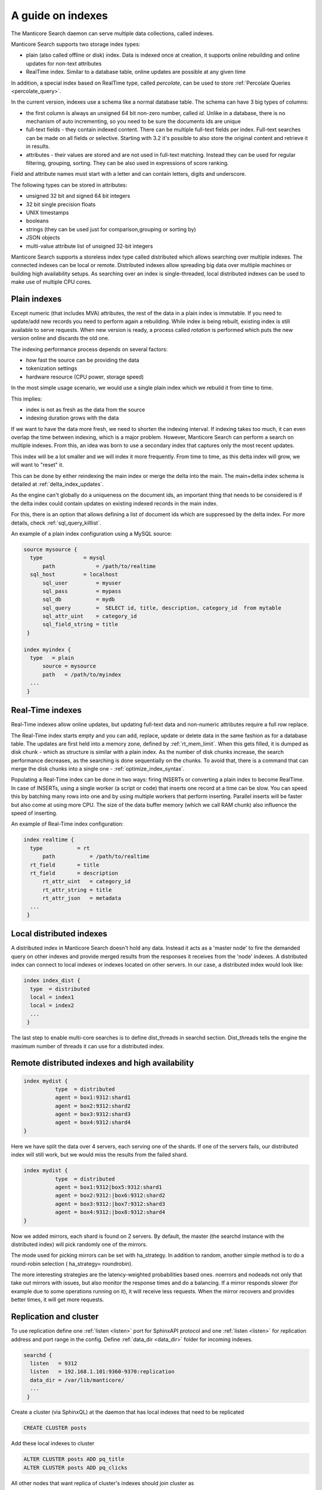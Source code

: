 .. _guide_indexes:

A guide on indexes
-------------------

The Manticore Search daemon can serve multiple data collections, called indexes.

Manticore Search supports two storage index types:

* plain (also called offline or disk) index. Data is indexed once at creation, it supports online rebuilding and online updates for non-text attributes
* RealTime index. Similar to a database table, online updates are possible at any given time

In addition, a special index based on RealTime type, called `percolate`, can be used to store :ref:`Percolate Queries <percolate_query>`.

In the current version, indexes use a schema like a normal database table. The schema can have 3 big types of columns:

* the first column is always an unsigned 64 bit non-zero number, called `id`. Unlike in a database, there is no mechanism of auto incrementing, so you need to be sure the documents ids are unique
* full-text fields - they contain indexed content. There can be multiple full-text fields per index. Full-text searches can be made on all fields or selective. Starting with 3.2 it's possible to also store the original content and retrieve it in results.
* attributes - their values are stored and are not used in full-text matching. Instead they can be used for regular filtering, grouping, sorting. They can be also used in expressions of score ranking.

Field and attribute names must start with a letter and can contain letters, digits and underscore.

The following types can be stored in attributes:

* unsigned 32 bit and signed 64 bit integers
* 32 bit single precision floats
* UNIX timestamps
* booleans
* strings (they can be used just for comparison,grouping or sorting by)
* JSON objects
* multi-value attribute list of unsigned 32-bit integers




Manticore Search supports a storeless index type called distributed which allows searching over multiple indexes. The connected indexes can be local or remote. Distributed indexes allow spreading big data over multiple machines or building high availability setups. As searching over an index is single-threaded, local distributed indexes can be used to make use of multiple CPU cores.



Plain indexes
~~~~~~~~~~~~~
Except numeric (that includes MVA) attributes, the rest of the data in a plain index is immutable. If you need to update/add new records you need to perform again a rebuilding. While index is being rebuilt, existing index is still available to serve requests. When new version is ready, a process called `rotation` is performed which puts the new version online and discards the old one.

The indexing performance process depends on several factors:

* how fast the source can be providing the data
* tokenization settings
* hardware resource (CPU power, storage speed)

In the most simple usage scenario, we would use a single plain index which we rebuild it from time to time. 

This implies:

* index is not as fresh as the data from the source
* indexing duration grows with the data

If we want to have the data more fresh, we need to shorten the indexing interval. If indexing takes too much, it can even overlap the time between indexing, which is a major problem.
However, Manticore Search can perform a search on multiple indexes. From this, an idea was born to use a secondary index that captures only the most recent updates. 

This index will be a lot smaller and we will index it more frequently. From time to time, as this delta index will grow, we will want to "reset" it. 

This can be done by either reindexing the main index  or merge the delta into the main. The main+delta index schema is detailed at :ref:`delta_index_updates`.

As the engine can't globally do a uniqueness on the document ids, an important thing that needs to be considered is if the delta index could contain updates on existing indexed records in the main index.

For this, there is an option that allows defining a list of document ids which are suppressed by the delta index. For more details, check :ref:`sql_query_killlist`.

An example of a plain index configuration using a MySQL source:

.. code-block::  none

  source mysource {
    type             = mysql
	path             = /path/to/realtime
    sql_host         = localhost
	sql_user         = myuser
	sql_pass         = mypass
	sql_db           = mydb
	sql_query        =  SELECT id, title, description, category_id  from mytable
	sql_attr_uint    = category_id
	sql_field_string = title
   }
   
  index myindex {
    type   = plain
	source = mysource
	path   = /path/to/myindex
    ...
   }
   

Real-Time indexes
~~~~~~~~~~~~~~~~~

Real-Time indexes allow online updates, but updating full-text data and non-numeric attributes require a full row replace.

The Real-Time index  starts empty and you can add, replace, update or delete data in the same fashion as for a database table. The updates are first held into a memory zone, defined by :ref:`rt_mem_limit`. 
When this gets filled, it is dumped as disk chunk -  which as structure is similar with a plain index. As the number of disk chunks increase, the search performance decreases, as the searching is done sequentially on the chunks.
To avoid that, there is a command that can merge the disk chunks into a single one - :ref:`optimize_index_syntax`. 

Populating a Real-Time index can be done in two ways: firing INSERTs or converting a plain index to become RealTime.
In case of INSERTs, using a single worker (a script or code) that inserts one record at a time can be slow. You can speed this by batching many rows into one and by using multiple workers that perform inserting. 
Parallel inserts will be faster but also come at using more CPU. The size of the data buffer memory (which we call RAM chunk) also influence the speed of inserting.

An example of Real-Time index configuration:


.. code-block::  none

  index realtime {
    type           = rt
	path           = /path/to/realtime
    rt_field       = title
    rt_field       = description
	rt_attr_uint   = category_id
	rt_attr_string = title
	rt_attr_json   = metadata
    ...
   }
   

Local distributed indexes
~~~~~~~~~~~~~~~~~~~~~~~~~
A distributed index in Manticore Search doesn't hold any data. Instead it acts as a 'master node' to fire the demanded query on other indexes and provide  merged results from the responses it receives from the 'node' indexes.
A distributed index can connect to local indexes or indexes located on other servers. 
In our case, a distributed index would look like:

.. code-block::  none

  index index_dist {
    type  = distributed
    local = index1
    local = index2
    ...
   }
   
The last step to enable multi-core searches is to define dist_threads  in searchd section. Dist_threads tells the engine the maximum number of threads it can use for a distributed index.



Remote distributed indexes and high availability
~~~~~~~~~~~~~~~~~~~~~~~~~~~~~~~~~~~~~~~~~~~~~~~~
.. code-block:: none

   index mydist {
             type  = distributed
             agent = box1:9312:shard1
             agent = box2:9312:shard2
             agent = box3:9312:shard3
             agent = box4:9312:shard4
   }
   
Here we have split the data over 4 servers, each serving one of the shards. If one of the servers fails, our distributed index will still work, but we would miss the results from the failed shard.

.. code-block:: none

   index mydist {
             type  = distributed
             agent = box1:9312|box5:9312:shard1
             agent = box2:9312:|box6:9312:shard2
             agent = box3:9312:|box7:9312:shard3
             agent = box4:9312:|box8:9312:shard4
   }
   
Now we added mirrors, each shard is found on 2 servers. By default, the master (the searchd instance with the distributed index) will pick randomly one of the mirrors.

The mode used for picking mirrors can be set with ha_strategy. In addition to random, another simple method is to do a round-robin selection ( ha_strategy= roundrobin).

The more interesting strategies are the latency-weighted probabilities based ones. noerrors and nodeads not only that take out mirrors with issues, but also monitor the response times and do a balancing. If a mirror responds slower (for example due to some operations running on it), it will receive less requests. When the mirror recovers and provides better times, it will get more requests.


Replication and cluster
~~~~~~~~~~~~~~~~~~~~~~~

To use replication define one :ref:`listen <listen>` port for SphinxAPI protocol and one :ref:`listen <listen>` for
replication address and port range in the config. Define :ref:`data_dir <data_dir>` folder for incoming indexes.

.. code-block::  none

  searchd {
    listen   = 9312
    listen   = 192.168.1.101:9360-9370:replication
    data_dir = /var/lib/manticore/
    ...
   }

Create a cluster (via SphinxQL) at the daemon that has local indexes that need to be replicated 

.. code-block:: sql

    CREATE CLUSTER posts
	
Add these local indexes to cluster

.. code-block:: sql

    ALTER CLUSTER posts ADD pq_title
    ALTER CLUSTER posts ADD pq_clicks
	
All other nodes that want replica of cluster's indexes should join cluster as

.. code-block:: sql

    JOIN CLUSTER posts AT '192.168.1.101:9312'

When running queries prepend the index name with the cluster name (``posts:``).

.. code-block:: sql

    INSERT INTO posts:pq_title VALUES ( 3, 'test me' )

Now all such queries that modify indexes in the cluster are replicated to all nodes in the cluster.